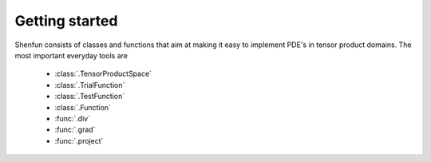 Getting started
===============

Shenfun consists of classes and functions that aim at making it easy to implement
PDE's in tensor product domains. The most important everyday tools are

	* :class:`.TensorProductSpace`
	* :class:`.TrialFunction`
	* :class:`.TestFunction`
	* :class:`.Function`
	* :func:`.div`
	* :func:`.grad`
	* :func:`.project`

